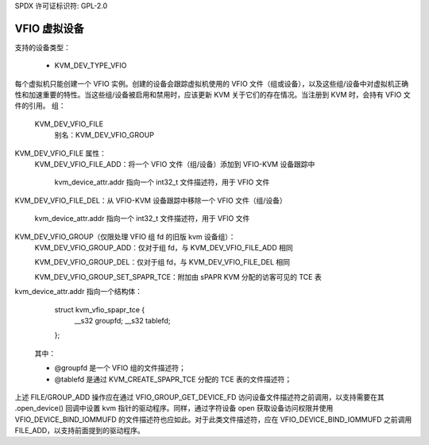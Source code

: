 SPDX 许可证标识符: GPL-2.0

===================
VFIO 虚拟设备
===================

支持的设备类型：

  - KVM_DEV_TYPE_VFIO

每个虚拟机只能创建一个 VFIO 实例。创建的设备会跟踪虚拟机使用的 VFIO 文件（组或设备），以及这些组/设备中对虚拟机正确性和加速重要的特性。当这些组/设备被启用和禁用时，应该更新 KVM 关于它们的存在情况。当注册到 KVM 时，会持有 VFIO 文件的引用。
组：
  KVM_DEV_VFIO_FILE
	别名：KVM_DEV_VFIO_GROUP

KVM_DEV_VFIO_FILE 属性：
  KVM_DEV_VFIO_FILE_ADD：将一个 VFIO 文件（组/设备）添加到 VFIO-KVM 设备跟踪中

	kvm_device_attr.addr 指向一个 int32_t 文件描述符，用于 VFIO 文件
KVM_DEV_VFIO_FILE_DEL：从 VFIO-KVM 设备跟踪中移除一个 VFIO 文件（组/设备）

	kvm_device_attr.addr 指向一个 int32_t 文件描述符，用于 VFIO 文件
KVM_DEV_VFIO_GROUP（仅限处理 VFIO 组 fd 的旧版 kvm 设备组）：
  KVM_DEV_VFIO_GROUP_ADD：仅对于组 fd，与 KVM_DEV_VFIO_FILE_ADD 相同

  KVM_DEV_VFIO_GROUP_DEL：仅对于组 fd，与 KVM_DEV_VFIO_FILE_DEL 相同

  KVM_DEV_VFIO_GROUP_SET_SPAPR_TCE：附加由 sPAPR KVM 分配的访客可见的 TCE 表

kvm_device_attr.addr 指向一个结构体：

		struct kvm_vfio_spapr_tce {
			__s32	groupfd;
			__s32	tablefd;
		};

	其中：

	- @groupfd 是一个 VFIO 组的文件描述符；
	- @tablefd 是通过 KVM_CREATE_SPAPR_TCE 分配的 TCE 表的文件描述符；

上述 FILE/GROUP_ADD 操作应在通过 VFIO_GROUP_GET_DEVICE_FD 访问设备文件描述符之前调用，以支持需要在其 .open_device() 回调中设置 kvm 指针的驱动程序。同样，通过字符设备 open 获取设备访问权限并使用 VFIO_DEVICE_BIND_IOMMUFD 的文件描述符也应如此。对于此类文件描述符，应在 VFIO_DEVICE_BIND_IOMMUFD 之前调用 FILE_ADD，以支持前面提到的驱动程序。
